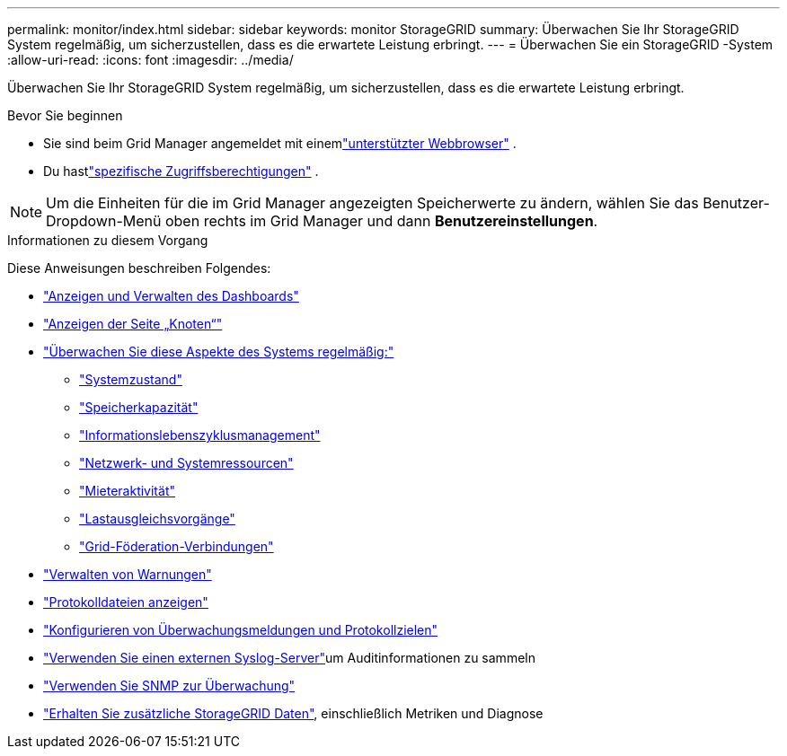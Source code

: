 ---
permalink: monitor/index.html 
sidebar: sidebar 
keywords: monitor StorageGRID 
summary: Überwachen Sie Ihr StorageGRID System regelmäßig, um sicherzustellen, dass es die erwartete Leistung erbringt. 
---
= Überwachen Sie ein StorageGRID -System
:allow-uri-read: 
:icons: font
:imagesdir: ../media/


[role="lead"]
Überwachen Sie Ihr StorageGRID System regelmäßig, um sicherzustellen, dass es die erwartete Leistung erbringt.

.Bevor Sie beginnen
* Sie sind beim Grid Manager angemeldet mit einemlink:../admin/web-browser-requirements.html["unterstützter Webbrowser"] .
* Du hastlink:../admin/admin-group-permissions.html["spezifische Zugriffsberechtigungen"] .



NOTE: Um die Einheiten für die im Grid Manager angezeigten Speicherwerte zu ändern, wählen Sie das Benutzer-Dropdown-Menü oben rechts im Grid Manager und dann *Benutzereinstellungen*.

.Informationen zu diesem Vorgang
Diese Anweisungen beschreiben Folgendes:

* link:viewing-dashboard.html["Anzeigen und Verwalten des Dashboards"]
* link:viewing-nodes-page.html["Anzeigen der Seite „Knoten“"]
* link:information-you-should-monitor-regularly.html["Überwachen Sie diese Aspekte des Systems regelmäßig:"]
+
** link:monitoring-system-health.html["Systemzustand"]
** link:monitoring-storage-capacity.html["Speicherkapazität"]
** link:monitoring-information-lifecycle-management.html["Informationslebenszyklusmanagement"]
** link:monitoring-network-connections-and-performance.html["Netzwerk- und Systemressourcen"]
** link:monitoring-tenant-activity.html["Mieteraktivität"]
** link:monitoring-load-balancing-operations.html["Lastausgleichsvorgänge"]
** link:grid-federation-monitor-connections.html["Grid-Föderation-Verbindungen"]


* link:managing-alerts.html["Verwalten von Warnungen"]
* link:logs-files-reference.html["Protokolldateien anzeigen"]
* link:configure-audit-messages.html["Konfigurieren von Überwachungsmeldungen und Protokollzielen"]
* link:considerations-for-external-syslog-server.html["Verwenden Sie einen externen Syslog-Server"]um Auditinformationen zu sammeln
* link:using-snmp-monitoring.html["Verwenden Sie SNMP zur Überwachung"]
* link:using-charts-and-reports.html["Erhalten Sie zusätzliche StorageGRID Daten"], einschließlich Metriken und Diagnose

